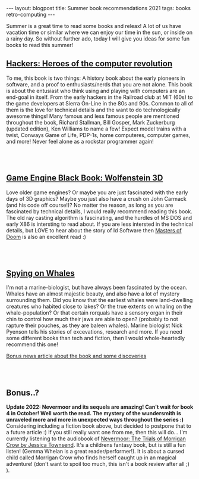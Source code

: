 #+OPTIONS: toc:nil num:nil
#+STARTUP: showall indent
#+STARTUP: hidestars
#+BEGIN_EXPORT html
---
layout: blogpost
title: Summer book recommendations 2021
tags: books retro-computing
---
#+END_EXPORT

Summer is a great time to read some books and releax! A lot of us have vacation time or similar where we can enjoy our time in the sun, or inside on a rainy day. So without further ado, today I will give you ideas for some fun books to read this summer!


** [[https://amzn.to/3sipFY7][Hackers: Heroes of the computer revolution]]

#+BEGIN_EXPORT html
<a target="_blank"  href="https://www.amazon.com/gp/product/B003PDMKIY/ref=as_li_tl?ie=UTF8&camp=1789&creative=9325&creativeASIN=B003PDMKIY&linkCode=as2&tag=themkat01-20&linkId=5225ea98e73b7d95c461722e4a94e919"><img border="0" class="blogfloatleftimg" src="//ws-na.amazon-adsystem.com/widgets/q?_encoding=UTF8&MarketPlace=US&ASIN=B003PDMKIY&ServiceVersion=20070822&ID=AsinImage&WS=1&Format=_SL250_&tag=themkat01-20" ></a>
#+END_EXPORT


To me, this book is two things: A history book about the early pioneers in software, and a proof to enthusiasts/nerds that you are not alone. This book is about the entusiast who think using and playing with computers are an end-goal in itself. From the early hackers in the Railroad club at MIT (60s) to the game developers at Sierra On-Line in the 80s and 90s. Common to all of them is the love for technical details and the want to do technologically awesome things! Many famous and less famous people are mentioned throughout the book, Richard Stallman, Bill Gosper, Mark Zuckerburg (updated edition), Ken Williams to name a few! Expect model trains with a twist, Conways Game of Life, PDP-1s, home computeres, computer games, and more! Never feel alone as a rockstar programmer again!

# Just getting some more space :)
#+BEGIN_EXPORT html
<br />
<br />
#+END_EXPORT


** [[https://amzn.to/340uSLR][Game Engine Black Book: Wolfenstein 3D]]

#+BEGIN_EXPORT html
<a target="_blank"  href="https://www.amazon.com/gp/product/B0768B3PWV/ref=as_li_tl?ie=UTF8&camp=1789&creative=9325&creativeASIN=B0768B3PWV&linkCode=as2&tag=themkat01-20&linkId=fa3009b9525ea77cb22b71b1fe1311db"><img border="0" class="blogfloatleftimg" src="//ws-na.amazon-adsystem.com/widgets/q?_encoding=UTF8&MarketPlace=US&ASIN=B0768B3PWV&ServiceVersion=20070822&ID=AsinImage&WS=1&Format=_SL250_&tag=themkat01-20" ></a>
#+END_EXPORT

Love older game engines? Or maybe you are just fascinated with the early days of 3D graphics? Maybe you just also have a crush on John Carmack (and his code off course!)? No matter the reason, as long as you are fascinated by technical details, I would really recommend reading this book. The old ray casting algorithm is fascinating, and the hurdles of MS DOS and early X86 is intersting to read about. If you are less intersted in the technical details, but LOVE to hear about the story of Id Software then [[https://amzn.to/3g8xkSS][Masters of Doom]] is also an excellent read :)

# Just getting some more space :)
#+BEGIN_EXPORT html
<br />
<br />
#+END_EXPORT


** [[https://amzn.to/3g69wPD][Spying on Whales]]

#+BEGIN_EXPORT html
<a target="_blank"  href="https://www.amazon.com/gp/product/B076GPY9LT/ref=as_li_tl?ie=UTF8&camp=1789&creative=9325&creativeASIN=B076GPY9LT&linkCode=as2&tag=themkat09-20&linkId=f550d007d123587d7f64abc476472789" class="blogfloatleftimg" style="border:none !important; margin:0px !important;"><img border="0" src="//ws-na.amazon-adsystem.com/widgets/q?_encoding=UTF8&MarketPlace=US&ASIN=B076GPY9LT&ServiceVersion=20070822&ID=AsinImage&WS=1&Format=_SL250_&tag=themkat09-20" ></a>

<a target="_blank"  href="https://www.amazon.com/gp/product/B076GPY9LT/ref=as_li_tl?ie=UTF8&camp=1789&creative=9325&creativeASIN=B076GPY9LT&linkCode=as2&tag=themkat01-20&linkId=9783c33f20cb9a7ff3dd6f9848740956"><img border="0" class="blogfloatleftimg" src="//ws-na.amazon-adsystem.com/widgets/q?_encoding=UTF8&MarketPlace=US&ASIN=B076GPY9LT&ServiceVersion=20070822&ID=AsinImage&WS=1&Format=_SL250_&tag=themkat01-20" ></a>
#+END_EXPORT

I'm not a marine-biologist, but have always been fascinated by the ocean. Whales have an almost majestic beauty, and also have a lot of mystery surrounding them. Did you know that the earliest whales were land-dwelling creatures who habited close to lakes? Or the true extents on whaling on the whale-population? Or that certain rorquals have a sensory organ in their chin to control how much their jaws are able to open? (probably to not rapture their pouches, as they are baleen whales). Marine biologist Nick Pyenson tells his stories of excevations, research and more. If you need some different books than tech and fiction, then I would whole-heartedly recommend this one!


[[https://www.npr.org/2018/08/01/634456181/scientists-are-spying-on-whales-to-learn-how-they-eat-talk-and-walked][Bonus news article about the book and some discoveries]]


# Just getting some more space :)
#+BEGIN_EXPORT html
<br />
<br />
#+END_EXPORT


** Bonus..?
*Update 2022: Nevermoor and its sequels are amazing! Can't wait for book 4 in October! Well worth the read. The mystery of the wundersmith is unraveled more and more in unexpected ways throughout the series :)*
Considering including a fiction book above, but decided to postpone that to a future article :) If you still really want one from me, then this will do... I'm currently listening to the audiobook of [[https://amzn.to/3u9gQC8][Nevermoor: The Trials of Morrigan Crow by Jessica Townsend]]. It's a childrens fantasy book, but is still a fun listen! (Gemma Whelan is a great reader/performer!). It is about a cursed child called Morrigan Crow who finds herself caught up in an magical adventure! (don't want to spoil too much, this isn't a book review after all ;) ).
